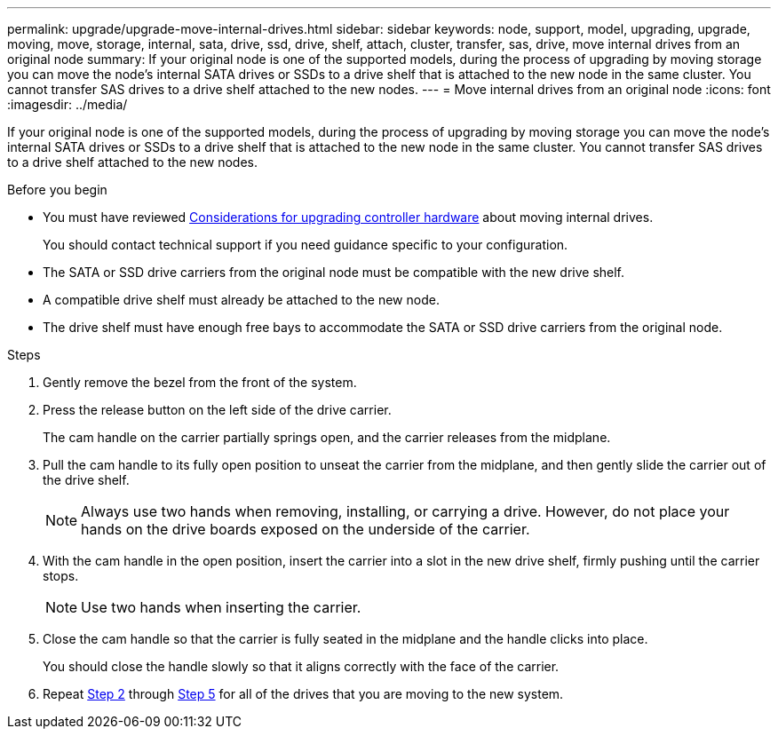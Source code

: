 ---
permalink: upgrade/upgrade-move-internal-drives.html
sidebar: sidebar
keywords: node, support, model, upgrading, upgrade, moving, move, storage, internal, sata, drive, ssd, drive, shelf, attach, cluster, transfer, sas, drive, move internal drives from an original node
summary: If your original node is one of the supported models, during the process of upgrading by moving storage you can move the node’s internal SATA drives or SSDs to a drive shelf that is attached to the new node in the same cluster. You cannot transfer SAS drives to a drive shelf attached to the new nodes.
---
= Move internal drives from an original node
:icons: font
:imagesdir: ../media/

[.lead]
If your original node is one of the supported models, during the process of upgrading by moving storage you can move the node's internal SATA drives or SSDs to a drive shelf that is attached to the new node in the same cluster. You cannot transfer SAS drives to a drive shelf attached to the new nodes.

.Before you begin

* You must have reviewed link:upgrade_considerations.html#[Considerations for upgrading controller hardware] about moving internal drives.
+
You should contact technical support if you need guidance specific to your configuration.

* The SATA or SSD drive carriers from the original node must be compatible with the new drive shelf.
* A compatible drive shelf must already be attached to the new node.
* The drive shelf must have enough free bays to accommodate the SATA or SSD drive carriers from the original node.

.Steps
. Gently remove the bezel from the front of the system.
. [[move_int_drive_2]]Press the release button on the left side of the drive carrier.
+
The cam handle on the carrier partially springs open, and the carrier releases from the midplane.

. Pull the cam handle to its fully open position to unseat the carrier from the midplane, and then gently slide the carrier out of the drive shelf.
+
NOTE: Always use two hands when removing, installing, or carrying a drive. However, do not place your hands on the drive boards exposed on the underside of the carrier.

. With the cam handle in the open position, insert the carrier into a slot in the new drive shelf, firmly pushing until the carrier stops.
+
NOTE: Use two hands when inserting the carrier.

. [[move_int_drive_5]] Close the cam handle so that the carrier is fully seated in the midplane and the handle clicks into place.
+
You should close the handle slowly so that it aligns correctly with the face of the carrier.

. Repeat <<move_int_drive_2,Step 2>> through <<move_int_drive_5,Step 5>> for all of the drives that you are moving to the new system.
